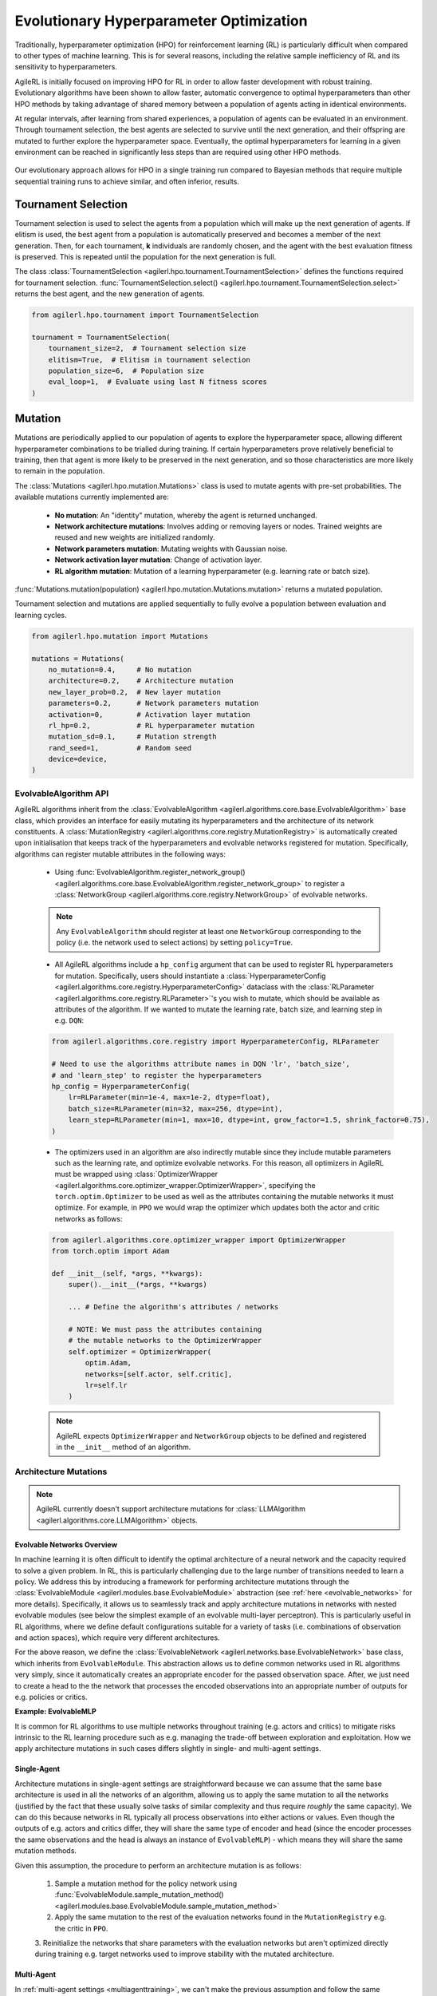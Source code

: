 .. _evo_hyperparam_opt:

Evolutionary Hyperparameter Optimization
========================================

Traditionally, hyperparameter optimization (HPO) for reinforcement learning (RL) is particularly difficult when compared to other types of machine learning.
This is for several reasons, including the relative sample inefficiency of RL and its sensitivity to hyperparameters.

AgileRL is initially focused on improving HPO for RL in order to allow faster development with robust training.
Evolutionary algorithms have been shown to allow faster, automatic convergence to optimal hyperparameters than other HPO methods by taking advantage of
shared memory between a population of agents acting in identical environments.

At regular intervals, after learning from shared experiences, a population of agents can be evaluated in an environment. Through tournament selection, the
best agents are selected to survive until the next generation, and their offspring are mutated to further explore the hyperparameter space.
Eventually, the optimal hyperparameters for learning in a given environment can be reached in significantly less steps than are required using other HPO methods.

.. figure:: https://github.com/AgileRL/AgileRL/assets/118982716/27260e5a-80cb-4950-a858-21d1debb5d21
   :align: center

   Our evolutionary approach allows for HPO in a single training run compared to Bayesian methods that require multiple sequential training runs
   to achieve similar, and often inferior, results.

.. _tournament_selection:

Tournament Selection
--------------------

Tournament selection is used to select the agents from a population which will make up the next generation of agents. If elitism is used, the best agent from a population
is automatically preserved and becomes a member of the next generation. Then, for each tournament, **k** individuals are randomly chosen, and the agent with the best evaluation
fitness is preserved. This is repeated until the population for the next generation is full.

The class :class:`TournamentSelection <agilerl.hpo.tournament.TournamentSelection>` defines the functions required for tournament selection.
:func:`TournamentSelection.select() <agilerl.hpo.tournament.TournamentSelection.select>` returns the best agent, and the new generation of agents.

.. code-block:: python

    from agilerl.hpo.tournament import TournamentSelection

    tournament = TournamentSelection(
        tournament_size=2,  # Tournament selection size
        elitism=True,  # Elitism in tournament selection
        population_size=6,  # Population size
        eval_loop=1,  # Evaluate using last N fitness scores
    )


.. _mutations:

Mutation
--------

Mutations are periodically applied to our population of agents to explore the hyperparameter space, allowing different hyperparameter combinations to be trialled during training.
If certain hyperparameters prove relatively beneficial to training, then that agent is more likely to be preserved in the next generation, and so those characteristics are more
likely to remain in the population.

The :class:`Mutations <agilerl.hpo.mutation.Mutations>` class is used to mutate agents with pre-set probabilities. The available mutations currently implemented are:

    * **No mutation**: An "identity" mutation, whereby the agent is returned unchanged.
    * **Network architecture mutations**: Involves adding or removing layers or nodes. Trained weights are reused and new weights are initialized randomly.
    * **Network parameters mutation**: Mutating weights with Gaussian noise.
    * **Network activation layer mutation**: Change of activation layer.
    * **RL algorithm mutation**: Mutation of a learning hyperparameter (e.g. learning rate or batch size).

:func:`Mutations.mutation(population) <agilerl.hpo.mutation.Mutations.mutation>` returns a mutated population.

Tournament selection and mutations are applied sequentially to fully evolve a population between evaluation and learning cycles.

.. code-block:: python

    from agilerl.hpo.mutation import Mutations

    mutations = Mutations(
        no_mutation=0.4,     # No mutation
        architecture=0.2,    # Architecture mutation
        new_layer_prob=0.2,  # New layer mutation
        parameters=0.2,      # Network parameters mutation
        activation=0,        # Activation layer mutation
        rl_hp=0.2,           # RL hyperparameter mutation
        mutation_sd=0.1,     # Mutation strength
        rand_seed=1,         # Random seed
        device=device,
    )

EvolvableAlgorithm API
~~~~~~~~~~~~~~~~~~~~~~

AgileRL algorithms inherit from the :class:`EvolvableAlgorithm <agilerl.algorithms.core.base.EvolvableAlgorithm>` base class, which provides an interface for easily mutating its hyperparameters
and the architecture of its network constituents. A :class:`MutationRegistry <agilerl.algorithms.core.registry.MutationRegistry>` is automatically created upon initialisation that keeps track
of the hyperparameters and evolvable networks registered for mutation. Specifically, algorithms can register mutable attributes in the following ways:

    - Using :func:`EvolvableAlgorithm.register_network_group() <agilerl.algorithms.core.base.EvolvableAlgorithm.register_network_group>` to register a
      :class:`NetworkGroup <agilerl.algorithms.core.registry.NetworkGroup>` of evolvable networks.

    .. note::
        Any ``EvolvableAlgorithm`` should register at least one ``NetworkGroup`` corresponding to the policy (i.e. the network used to select actions) by setting ``policy=True``.

    - All AgileRL algorithms include a ``hp_config`` argument that can be used to register RL hyperparameters for mutation. Specifically, users should instantiate a
      :class:`HyperparameterConfig <agilerl.algorithms.core.registry.HyperparameterConfig>` dataclass with the :class:`RLParameter <agilerl.algorithms.core.registry.RLParameter>`'s
      you wish to mutate, which should be available as attributes of the algorithm. If we wanted to mutate the learning rate, batch size, and learning step in e.g. ``DQN``:

    .. code-block:: python

        from agilerl.algorithms.core.registry import HyperparameterConfig, RLParameter

        # Need to use the algorithms attribute names in DQN 'lr', 'batch_size',
        # and 'learn_step' to register the hyperparameters
        hp_config = HyperparameterConfig(
            lr=RLParameter(min=1e-4, max=1e-2, dtype=float),
            batch_size=RLParameter(min=32, max=256, dtype=int),
            learn_step=RLParameter(min=1, max=10, dtype=int, grow_factor=1.5, shrink_factor=0.75),
        )

    - The optimizers used in an algorithm are also indirectly mutable since they include mutable parameters such as the learning rate, and optimize evolvable networks. For this reason,
      all optimizers in AgileRL must be wrapped using :class:`OptimizerWrapper <agilerl.algorithms.core.optimizer_wrapper.OptimizerWrapper>`, specifying the ``torch.optim.Optimizer`` to be used
      as well as the attributes containing the mutable networks it must optimize. For example, in ``PPO`` we would wrap the optimizer which updates both the actor and critic networks as follows:

    .. code-block:: python

        from agilerl.algorithms.core.optimizer_wrapper import OptimizerWrapper
        from torch.optim import Adam

        def __init__(self, *args, **kwargs):
            super().__init__(*args, **kwargs)

            ... # Define the algorithm's attributes / networks

            # NOTE: We must pass the attributes containing
            # the mutable networks to the OptimizerWrapper
            self.optimizer = OptimizerWrapper(
                optim.Adam,
                networks=[self.actor, self.critic],
                lr=self.lr
            )

    .. note::
        AgileRL expects ``OptimizerWrapper`` and ``NetworkGroup`` objects to be defined and registered in the ``__init__`` method of an algorithm.

Architecture Mutations
~~~~~~~~~~~~~~~~~~~~~~

.. note::
    AgileRL currently doesn't support architecture mutations for :class:`LLMAlgorithm <agilerl.algorithms.core.LLMAlgorithm>` objects.


Evolvable Networks Overview
^^^^^^^^^^^^^^^^^^^^^^^^^^^^

In machine learning it is often difficult to identify the optimal architecture of a neural network and the capacity required to solve a given problem. In RL,
this is particularly challenging due to the large number of transitions needed to learn a policy. We address this by introducing a framework for performing
architecture mutations through the :class:`EvolvableModule <agilerl.modules.base.EvolvableModule>` abstraction (see :ref:`here <evolvable_networks>` for more
details). Specifically, it allows us to seamlessly track and apply architecture mutations in networks with nested evolvable modules (see below the simplest
example of an evolvable multi-layer perceptron). This is particularly useful in RL algorithms, where we define default configurations suitable for a variety
of tasks (i.e. combinations of observation and action spaces), which require very different architectures.

For the above reason, we define the :class:`EvolvableNetwork <agilerl.networks.base.EvolvableNetwork>` base class, which inherits from ``EvolvableModule``.
This abstraction allows us to define common networks used in RL algorithms very simply, since it automatically creates an appropriate encoder for the passed observation space. After,
we just need to create a head to the the network that processes the encoded observations into an appropriate number of outputs for e.g. policies or critics.

**Example: EvolvableMLP**

.. collapse:: EvolvableMLP

    .. literalinclude:: ../../agilerl/modules/mlp.py
        :language: python

It is common for RL algorithms to use multiple networks throughout training (e.g. actors and critics) to mitigate risks intrinsic to the RL learning procedure such as e.g. managing the
trade-off between exploration and exploitation. How we apply architecture mutations in such cases differs slightly in single- and multi-agent settings.

Single-Agent
^^^^^^^^^^^^
Architecture mutations in single-agent settings are straightforward because we can assume that the same base architecture is used in all the networks of an algorithm, allowing us to apply the
same mutation to all the networks (justified by the fact that these usually solve tasks of similar complexity and thus require `roughly` the same capacity). We can do this because
networks in RL typically all process observations into either actions or values. Even though the outputs of e.g. actors and critics differ, they will share the same type of encoder
and head (since the encoder processes the same observations and the head is always an instance of ``EvolvableMLP``) - which means they will share the same mutation methods.

Given this assumption, the procedure to perform an architecture mutation is as follows:

    1. Sample a mutation method for the policy network using :func:`EvolvableModule.sample_mutation_method() <agilerl.modules.base.EvolvableModule.sample_mutation_method>`

    2. Apply the same mutation to the rest of the evaluation networks found in the ``MutationRegistry`` e.g. the critic in ``PPO``.

    3. Reinitialize the networks that share parameters with the evaluation networks but aren't optimized directly during training e.g. target networks used to improve stability with the
    mutated architecture.


Multi-Agent
^^^^^^^^^^^
In :ref:`multi-agent settings <multiagenttraining>`, we can't make the previous assumption and follow the same procedure for various reasons.

- Different sub-agents don't necessarily share the same observation space and thus their policies will have different architectures (i.e. we can't apply a single mutation generally,
  and probably wouldn't want to do so in the first place since they solve different tasks!). We therefore want to sample a mutation method from the policy of a single sub-agent and apply it
  analogously to the policies of sub-agents that share the same mutation method.

- We often have situations with a combination of both centralized (i.e. process information from all agents) and decentralized (i.e. process information from a single agent) networks. For instance,
  the policies in ``MADDPG`` and ``MATD3`` are decentralized, while the critics are centralized. In these cases, we can't necessarily apply the same mutation to different networks corresponding to the
  same sub-agent. What we can do, however, is try to apply an analogous mutation across the board. For centralized networks we employ :class:`EvolvableMultiInput <agilerl.modules.multi_input.EvolvableMultiInput>`
  as an encoder, which allows us to process observations from all agents into a single output. What we do then is look at the executed mutations for the policies and try to apply an equivalent mutation to
  the feature extractor of the mutated sub-agents in the multi-input encoder.

The above procedure has proven to be successful

RL Hyperparameter Mutations
~~~~~~~~~~~~~~~~~~~~~~~~~~~

Network Parameter Mutations
~~~~~~~~~~~~~~~~~~~~~~~~~~~~

